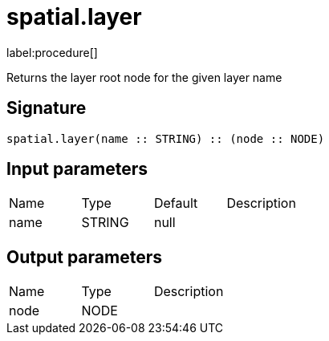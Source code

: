 // This file is generated by DocGeneratorTest, do not edit it manually
= spatial.layer

:description: This section contains reference documentation for the spatial.layer procedure.

label:procedure[]

[.emphasis]
Returns the layer root node for the given layer name

== Signature

[source]
----
spatial.layer(name :: STRING) :: (node :: NODE)
----

== Input parameters

[.procedures,opts=header']
|===
|Name|Type|Default|Description
|name|STRING|null|
|===

== Output parameters

[.procedures,opts=header']
|===
|Name|Type|Description
|node|NODE|
|===


